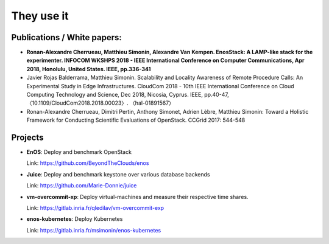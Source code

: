 They use it
============

Publications / White papers:
~~~~~~~~~~~~~~~~~~~~~~~~~~~~

- **Ronan-Alexandre Cherrueau, Matthieu Simonin, Alexandre Van Kempen.
  EnosStack: A LAMP-like stack for the experimenter. INFOCOM WKSHPS 2018 - IEEE
  International Conference on Computer Communications, Apr 2018, Honolulu,
  United States. IEEE, pp.336-341**

- Javier Rojas Balderrama, Matthieu Simonin. Scalability and Locality Awareness
  of Remote Procedure Calls: An Experimental Study in Edge Infrastructures.
  CloudCom 2018 - 10th IEEE International Conference on Cloud Computing
  Technology and Science, Dec 2018, Nicosia, Cyprus. IEEE, pp.40-47,
  〈10.1109/CloudCom2018.2018.00023〉. 〈hal-01891567〉

- Ronan-Alexandre Cherrueau, Dimitri Pertin, Anthony Simonet, Adrien Lèbre,
  Matthieu Simonin: Toward a Holistic Framework for Conducting Scientific
  Evaluations of OpenStack. CCGrid 2017: 544-548


Projects
~~~~~~~~

- **EnOS**: Deploy and benchmark OpenStack

  Link: https://github.com/BeyondTheClouds/enos


- **Juice**: Deploy and benchmark keystone over various database backends

  Link: https://github.com/Marie-Donnie/juice


- **vm-overcommit-xp**: Deploy virtual-machines and measure their respective time shares.

  Link: https://gitlab.inria.fr/qledilav/vm-overcommit-exp


- **enos-kubernetes**: Deploy Kubernetes

  Link: https://gitlab.inria.fr/msimonin/enos-kubernetes


